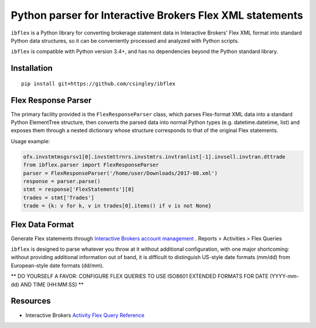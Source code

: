 =========================================================
Python parser for Interactive Brokers Flex XML statements
=========================================================

``ibflex`` is a Python library for converting brokerage statement data in
Interactive Brokers' Flex XML format into standard Python data structures,
so it can be conveniently processed and analyzed with Python scripts.

``ibflex`` is compatible with Python version 3.4+, and has no dependencies
beyond the Python standard library.

Installation
============
::

    pip install git+https://github.com/csingley/ibflex

Flex Response Parser
====================
The primary facility provided is the ``FlexResponseParser`` class, which
parses Flex-format XML data into a standard Python ElementTree structure, then
converts the parsed data into normal Python types (e.g. datetime.datetime,
list) and exposes them through a nested dictionary whose structure corresponds
to that of the original Flex statements.

Usage example:

.. code:: python

    ofx.invstmtmsgsrsv1[0].invstmttrnrs.invstmtrs.invtranlist[-1].invsell.invtran.dttrade
    from ibflex.parser import FlexResponseParser
    parser = FlexResponseParser('/home/user/Downloads/2017-08.xml')
    response = parser.parse()
    stmt = response['FlexStatements'][0]
    trades = stmt['Trades']
    trade = {k: v for k, v in trades[0].items() if v is not None}
    

Flex Data Format
================
Generate Flex statements through `Interactive Brokers account management`_ .
Reports > Activities > Flex Queries

``ibflex`` is designed to parse whatever you throw at it without additional
configuration, with one major shortcoming: without providing additional
information out of band, it is difficult to distinguish US-style date
formats (mm/dd) from European-style date formats (dd/mm).

** DO YOURSELF A FAVOR: CONFIGURE FLEX QUERIES TO USE ISO8601 EXTENDED FORMATS
FOR DATE (YYYY-mm-dd) AND TIME (HH:MM:SS) **


Resources
=========
* Interactive Brokers `Activity Flex Query Reference`_

.. _Interactive Brokers account management: https://gdcdyn.interactivebrokers.com/sso/Login 
.. _Activity Flex Query Reference: https://www.interactivebrokers.com/en/software/reportguide/reportguide.htm#reportguide/activity_flex_query_reference.htm
